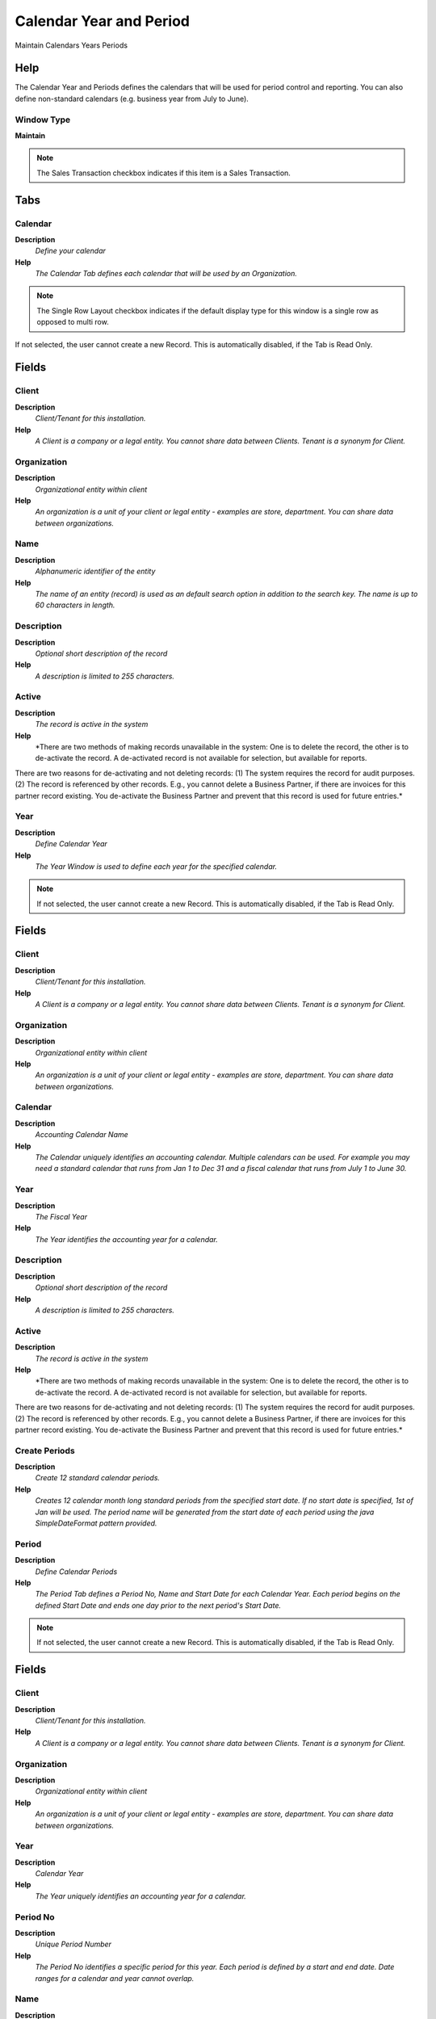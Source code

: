 
.. _functional-guide/window/calendaryearandperiod:

========================
Calendar Year and Period
========================

Maintain Calendars Years Periods

Help
====
The Calendar Year and Periods defines the calendars that will be used for period control and reporting. You can also define non-standard calendars (e.g. business year from July to June).

Window Type
-----------
\ **Maintain**\ 

.. note::
    The Sales Transaction checkbox indicates if this item is a Sales Transaction.


Tabs
====

Calendar
--------
\ **Description**\ 
 \ *Define your calendar*\ 
\ **Help**\ 
 \ *The Calendar Tab defines each calendar that will be used by an Organization.*\ 

.. note::
    The Single Row Layout checkbox indicates if the default display type for this window is a single row as opposed to multi row.
If not selected, the user cannot create a new Record.  This is automatically disabled, if the Tab is Read Only.

Fields
======

Client
------
\ **Description**\ 
 \ *Client/Tenant for this installation.*\ 
\ **Help**\ 
 \ *A Client is a company or a legal entity. You cannot share data between Clients. Tenant is a synonym for Client.*\ 

Organization
------------
\ **Description**\ 
 \ *Organizational entity within client*\ 
\ **Help**\ 
 \ *An organization is a unit of your client or legal entity - examples are store, department. You can share data between organizations.*\ 

Name
----
\ **Description**\ 
 \ *Alphanumeric identifier of the entity*\ 
\ **Help**\ 
 \ *The name of an entity (record) is used as an default search option in addition to the search key. The name is up to 60 characters in length.*\ 

Description
-----------
\ **Description**\ 
 \ *Optional short description of the record*\ 
\ **Help**\ 
 \ *A description is limited to 255 characters.*\ 

Active
------
\ **Description**\ 
 \ *The record is active in the system*\ 
\ **Help**\ 
 \ *There are two methods of making records unavailable in the system: One is to delete the record, the other is to de-activate the record. A de-activated record is not available for selection, but available for reports.
There are two reasons for de-activating and not deleting records:
(1) The system requires the record for audit purposes.
(2) The record is referenced by other records. E.g., you cannot delete a Business Partner, if there are invoices for this partner record existing. You de-activate the Business Partner and prevent that this record is used for future entries.*\ 

Year
----
\ **Description**\ 
 \ *Define Calendar Year*\ 
\ **Help**\ 
 \ *The Year Window is used to define each year for the specified calendar.*\ 

.. note::
    If not selected, the user cannot create a new Record.  This is automatically disabled, if the Tab is Read Only.

Fields
======

Client
------
\ **Description**\ 
 \ *Client/Tenant for this installation.*\ 
\ **Help**\ 
 \ *A Client is a company or a legal entity. You cannot share data between Clients. Tenant is a synonym for Client.*\ 

Organization
------------
\ **Description**\ 
 \ *Organizational entity within client*\ 
\ **Help**\ 
 \ *An organization is a unit of your client or legal entity - examples are store, department. You can share data between organizations.*\ 

Calendar
--------
\ **Description**\ 
 \ *Accounting Calendar Name*\ 
\ **Help**\ 
 \ *The Calendar uniquely identifies an accounting calendar.  Multiple calendars can be used.  For example you may need a standard calendar that runs from Jan 1 to Dec 31 and a fiscal calendar that runs from July 1 to June 30.*\ 

Year
----
\ **Description**\ 
 \ *The Fiscal Year*\ 
\ **Help**\ 
 \ *The Year identifies the accounting year for a calendar.*\ 

Description
-----------
\ **Description**\ 
 \ *Optional short description of the record*\ 
\ **Help**\ 
 \ *A description is limited to 255 characters.*\ 

Active
------
\ **Description**\ 
 \ *The record is active in the system*\ 
\ **Help**\ 
 \ *There are two methods of making records unavailable in the system: One is to delete the record, the other is to de-activate the record. A de-activated record is not available for selection, but available for reports.
There are two reasons for de-activating and not deleting records:
(1) The system requires the record for audit purposes.
(2) The record is referenced by other records. E.g., you cannot delete a Business Partner, if there are invoices for this partner record existing. You de-activate the Business Partner and prevent that this record is used for future entries.*\ 

Create Periods
--------------
\ **Description**\ 
 \ *Create 12 standard calendar periods.*\ 
\ **Help**\ 
 \ *Creates 12 calendar month long standard periods from the specified start date.  If no start date is specified, 1st of Jan will be used.  The period name will be generated from the start date of each period using the java SimpleDateFormat pattern provided.*\ 

Period
------
\ **Description**\ 
 \ *Define Calendar Periods*\ 
\ **Help**\ 
 \ *The Period Tab defines a Period No, Name and Start Date for each Calendar Year.  Each period begins on the defined Start Date and ends one day prior to the next period's Start Date.*\ 

.. note::
    If not selected, the user cannot create a new Record.  This is automatically disabled, if the Tab is Read Only.

Fields
======

Client
------
\ **Description**\ 
 \ *Client/Tenant for this installation.*\ 
\ **Help**\ 
 \ *A Client is a company or a legal entity. You cannot share data between Clients. Tenant is a synonym for Client.*\ 

Organization
------------
\ **Description**\ 
 \ *Organizational entity within client*\ 
\ **Help**\ 
 \ *An organization is a unit of your client or legal entity - examples are store, department. You can share data between organizations.*\ 

Year
----
\ **Description**\ 
 \ *Calendar Year*\ 
\ **Help**\ 
 \ *The Year uniquely identifies an accounting year for a calendar.*\ 

Period No
---------
\ **Description**\ 
 \ *Unique Period Number*\ 
\ **Help**\ 
 \ *The Period No identifies a specific period for this year. Each period is defined by a start and end date.  Date ranges for a calendar and year cannot overlap.*\ 

Name
----
\ **Description**\ 
 \ *Alphanumeric identifier of the entity*\ 
\ **Help**\ 
 \ *The name of an entity (record) is used as an default search option in addition to the search key. The name is up to 60 characters in length.*\ 

Active
------
\ **Description**\ 
 \ *The record is active in the system*\ 
\ **Help**\ 
 \ *There are two methods of making records unavailable in the system: One is to delete the record, the other is to de-activate the record. A de-activated record is not available for selection, but available for reports.
There are two reasons for de-activating and not deleting records:
(1) The system requires the record for audit purposes.
(2) The record is referenced by other records. E.g., you cannot delete a Business Partner, if there are invoices for this partner record existing. You de-activate the Business Partner and prevent that this record is used for future entries.*\ 

Start Date
----------
\ **Description**\ 
 \ *First effective day (inclusive)*\ 
\ **Help**\ 
 \ *The Start Date indicates the first or starting date*\ 

End Date
--------
\ **Description**\ 
 \ *Last effective date (inclusive)*\ 
\ **Help**\ 
 \ *The End Date indicates the last date in this range.*\ 

Period Type
-----------
\ **Description**\ 
 \ *Period Type*\ 
\ **Help**\ 
 \ *The Period Type indicates the type (Standard or Adjustment) of period.*\ 

Open/Close All
--------------
\ **Description**\ 
 \ *Change Period Status for all Period Controls of this Period*\ 

Period Control
--------------
\ **Description**\ 
 \ *Define Period Control*\ 
\ **Help**\ 
 \ *The Period Control Tab displays the status of a Period (Never Opened, Opened, Closed).*\ 

.. note::
    If not selected, the user cannot create a new Record.  This is automatically disabled, if the Tab is Read Only.

Fields
======

Client
------
\ **Description**\ 
 \ *Client/Tenant for this installation.*\ 
\ **Help**\ 
 \ *A Client is a company or a legal entity. You cannot share data between Clients. Tenant is a synonym for Client.*\ 

Organization
------------
\ **Description**\ 
 \ *Organizational entity within client*\ 
\ **Help**\ 
 \ *An organization is a unit of your client or legal entity - examples are store, department. You can share data between organizations.*\ 

Period
------
\ **Description**\ 
 \ *Period of the Calendar*\ 
\ **Help**\ 
 \ *The Period indicates an exclusive range of dates for a calendar.*\ 

Document BaseType
-----------------
\ **Description**\ 
 \ *Logical type of document*\ 
\ **Help**\ 
 \ *The Document Base Type identifies the base or starting point for a document.  Multiple document types may share a single document base type.*\ 

Active
------
\ **Description**\ 
 \ *The record is active in the system*\ 
\ **Help**\ 
 \ *There are two methods of making records unavailable in the system: One is to delete the record, the other is to de-activate the record. A de-activated record is not available for selection, but available for reports.
There are two reasons for de-activating and not deleting records:
(1) The system requires the record for audit purposes.
(2) The record is referenced by other records. E.g., you cannot delete a Business Partner, if there are invoices for this partner record existing. You de-activate the Business Partner and prevent that this record is used for future entries.*\ 

Period Status
-------------
\ **Description**\ 
 \ *Current state of this period*\ 
\ **Help**\ 
 \ *The Period Status indicates the current status for this period.  For example 'Closed', 'Open', 'Never Opened'.*\ 

Period Action
-------------
\ **Description**\ 
 \ *Action taken for this period*\ 
\ **Help**\ 
 \ *The Period Action indicates the action to be taken for this period.  For example 'Close Period' or 'Open Period'.*\ 

Open/Close
----------
\ **Description**\ 
 \ *Change Period Status*\ 

Non Business Day
----------------
\ **Description**\ 
 \ *Define Non Business Days*\ 
\ **Help**\ 
 \ *The Non Business Days Tab defines those days to exclude when calculating the due date for given payment terms.  For example, if an invoice terms was Net 10 days and the Invoice Date was 2/17/2000 the due date would be 2/27/2000.  If 2/27/2000 was defined as a non business day then the due date  on the Invoice would be 2/28/2000.*\ 

.. note::
    If not selected, the user cannot create a new Record.  This is automatically disabled, if the Tab is Read Only.

Fields
======

Client
------
\ **Description**\ 
 \ *Client/Tenant for this installation.*\ 
\ **Help**\ 
 \ *A Client is a company or a legal entity. You cannot share data between Clients. Tenant is a synonym for Client.*\ 

Organization
------------
\ **Description**\ 
 \ *Organizational entity within client*\ 
\ **Help**\ 
 \ *An organization is a unit of your client or legal entity - examples are store, department. You can share data between organizations.*\ 

Calendar
--------
\ **Description**\ 
 \ *Accounting Calendar Name*\ 
\ **Help**\ 
 \ *The Calendar uniquely identifies an accounting calendar.  Multiple calendars can be used.  For example you may need a standard calendar that runs from Jan 1 to Dec 31 and a fiscal calendar that runs from July 1 to June 30.*\ 

Active
------
\ **Description**\ 
 \ *The record is active in the system*\ 
\ **Help**\ 
 \ *There are two methods of making records unavailable in the system: One is to delete the record, the other is to de-activate the record. A de-activated record is not available for selection, but available for reports.
There are two reasons for de-activating and not deleting records:
(1) The system requires the record for audit purposes.
(2) The record is referenced by other records. E.g., you cannot delete a Business Partner, if there are invoices for this partner record existing. You de-activate the Business Partner and prevent that this record is used for future entries.*\ 

Name
----
\ **Description**\ 
 \ *Alphanumeric identifier of the entity*\ 
\ **Help**\ 
 \ *The name of an entity (record) is used as an default search option in addition to the search key. The name is up to 60 characters in length.*\ 

Date
----
\ **Description**\ 
 \ *Date when business is not conducted*\ 
\ **Help**\ 
 \ *The Date field identifies a calendar date on which business will not be conducted.*\ 
